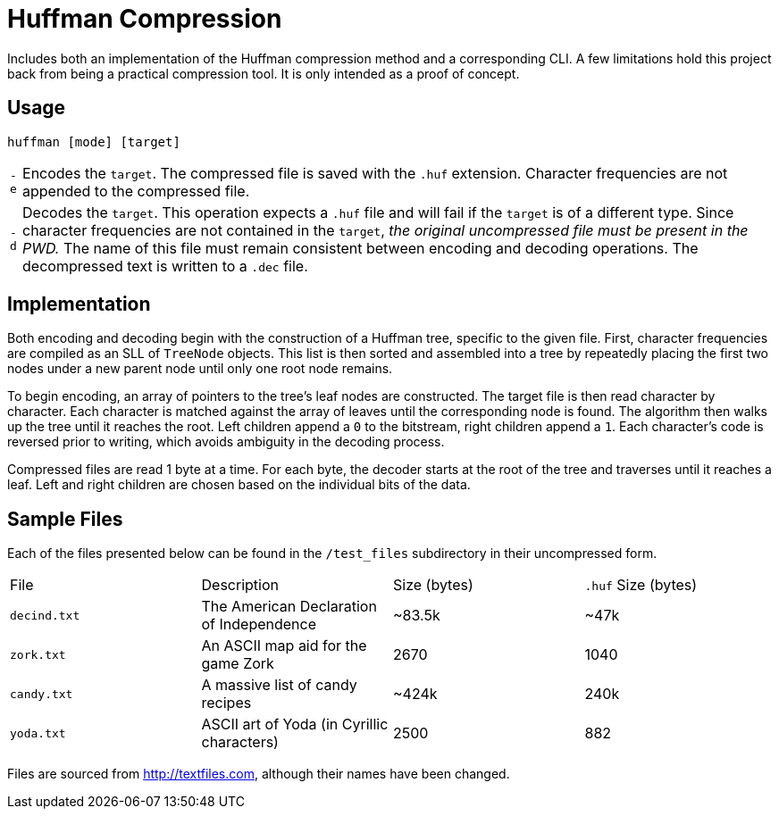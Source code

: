 = Huffman Compression

Includes both an implementation of the Huffman compression method and a corresponding CLI.
A few limitations hold this project back from being a practical compression tool.
It is only intended as a proof of concept.

== Usage

----
huffman [mode] [target]
----

[horizontal]
`-e` :: Encodes the `target`. 
The compressed file is saved with the `.huf` extension. 
Character frequencies are not appended to the compressed file.
`-d` :: Decodes the `target`. 
This operation expects a `.huf` file and will fail if the `target` is of a different type. 
Since character frequencies are not contained in the `target`, _the original uncompressed file must be present in the PWD._
The name of this file must remain consistent between encoding and decoding operations. 
The decompressed text is written to a `.dec` file.

== Implementation

Both encoding and decoding begin with the construction of a Huffman tree, specific to the given file. 
First, character frequencies are compiled as an SLL of `TreeNode` objects. 
This list is then sorted and assembled into a tree by repeatedly placing the first two nodes under a new parent node until only one root node remains.

To begin encoding, an array of pointers to the tree's leaf nodes are constructed. 
The target file is then read character by character. 
Each character is matched against the array of leaves until the corresponding node is found. 
The algorithm then walks up the tree until it reaches the root. 
Left children append a `0` to the bitstream, right children append a `1`. 
Each character's code is reversed prior to writing, which avoids ambiguity in the decoding process.

Compressed files are read 1 byte at a time. 
For each byte, the decoder starts at the root of the tree and traverses until it reaches a leaf. 
Left and right children are chosen based on the individual bits of the data.

== Sample Files

Each of the files presented below can be found in the `/test_files` subdirectory in their uncompressed form.

[cols="1,1,1,1"]
|===
|File
|Description
|Size (bytes)
|`.huf` Size (bytes)

|`decind.txt`
|The American Declaration of Independence
|~83.5k
|~47k

|`zork.txt`
|An ASCII map aid for the game Zork
|2670
|1040

|`candy.txt`
|A massive list of candy recipes
|~424k
|240k

|`yoda.txt`
|ASCII art of Yoda (in Cyrillic characters)
|2500
|882
|===

Files are sourced from http://textfiles.com[], although their names have been changed.
